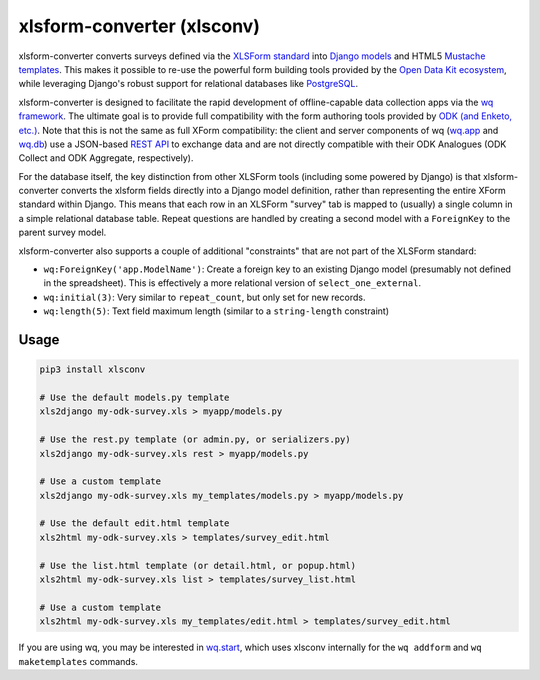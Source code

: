 xlsform-converter (xlsconv)
===========================

xlsform-converter converts surveys defined via the `XLSForm
standard <http://xlsform.org/>`__ into `Django
models <https://docs.djangoproject.com/en/1.9/topics/db/models/>`__ and
HTML5 `Mustache templates <https://wq.io/docs/templates>`__. This makes
it possible to re-use the powerful form building tools provided by the
`Open Data Kit ecosystem <https://enketo.org/openrosa>`__, while
leveraging Django's robust support for relational databases like
`PostgreSQL <http://www.postgresql.org/>`__.

xlsform-converter is designed to facilitate the rapid development of
offline-capable data collection apps via the `wq
framework <https://wq.io/>`__. The ultimate goal is to provide full
compatibility with the form authoring tools provided by `ODK (and
Enketo, etc.) <https://enketo.org/openrosa>`__. Note that this is not
the same as full XForm compatibility: the client and server components
of wq (`wq.app <https://wq.io/wq.app>`__ and
`wq.db <https://wq.io/wq.db>`__) use a JSON-based `REST
API <https://wq.io/docs/url-structure>`__ to exchange data and are not
directly compatible with their ODK Analogues (ODK Collect and ODK
Aggregate, respectively).

For the database itself, the key distinction from other XLSForm tools
(including some powered by Django) is that xlsform-converter converts
the xlsform fields directly into a Django model definition, rather than
representing the entire XForm standard within Django. This means that
each row in an XLSForm "survey" tab is mapped to (usually) a single
column in a simple relational database table. Repeat questions are
handled by creating a second model with a ``ForeignKey`` to the parent
survey model.

xlsform-converter also supports a couple of additional "constraints"
that are not part of the XLSForm standard:

-  ``wq:ForeignKey('app.ModelName')``: Create a foreign key to an
   existing Django model (presumably not defined in the spreadsheet).
   This is effectively a more relational version of
   ``select_one_external``.
-  ``wq:initial(3)``: Very similar to ``repeat_count``, but only set for
   new records.
-  ``wq:length(5)``: Text field maximum length (similar to a
   ``string-length`` constraint)

|Latest PyPI Release| |Release Notes| |License| |GitHub Stars| |GitHub
Forks| |GitHub Issues|

|Travis Build Status| |Python Support|

Usage
~~~~~

.. code:: bash

    pip3 install xlsconv

    # Use the default models.py template
    xls2django my-odk-survey.xls > myapp/models.py

    # Use the rest.py template (or admin.py, or serializers.py)
    xls2django my-odk-survey.xls rest > myapp/models.py

    # Use a custom template
    xls2django my-odk-survey.xls my_templates/models.py > myapp/models.py

    # Use the default edit.html template
    xls2html my-odk-survey.xls > templates/survey_edit.html

    # Use the list.html template (or detail.html, or popup.html)
    xls2html my-odk-survey.xls list > templates/survey_list.html

    # Use a custom template
    xls2html my-odk-survey.xls my_templates/edit.html > templates/survey_edit.html

If you are using wq, you may be interested in
`wq.start <https://github.com/wq/wq-django-template>`__, which uses
xlsconv internally for the ``wq addform`` and ``wq maketemplates``
commands.

.. |Latest PyPI Release| image:: https://img.shields.io/pypi/v/xlsconv.svg
   :target: https://pypi.python.org/pypi/xlsconv
.. |Release Notes| image:: https://img.shields.io/github/release/wq/xlsform-converter.svg
   :target: https://github.com/wq/xlsform-converter/releases
.. |License| image:: https://img.shields.io/pypi/l/xlsconv.svg
   :target: https://github.com/wq/xlsform-converter/blob/master/LICENSE
.. |GitHub Stars| image:: https://img.shields.io/github/stars/wq/xlsform-converter.svg
   :target: https://github.com/wq/xlsform-converter/stargazers
.. |GitHub Forks| image:: https://img.shields.io/github/forks/wq/xlsform-converter.svg
   :target: https://github.com/wq/xlsform-converter/network
.. |GitHub Issues| image:: https://img.shields.io/github/issues/wq/xlsform-converter.svg
   :target: https://github.com/wq/xlsform-converter/issues
.. |Travis Build Status| image:: https://img.shields.io/travis/wq/xlsform-converter/master.svg
   :target: https://travis-ci.org/wq/xlsform-converter
.. |Python Support| image:: https://img.shields.io/pypi/pyversions/xlsconv.svg
   :target: https://pypi.python.org/pypi/xlsconv
